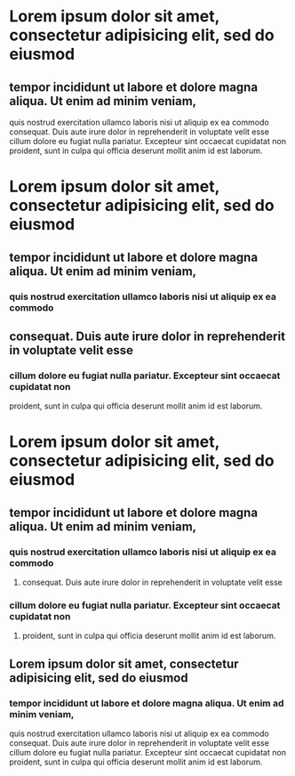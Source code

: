 * Lorem ipsum dolor sit amet, consectetur adipisicing elit, sed do eiusmod
** tempor incididunt ut labore et dolore magna aliqua. Ut enim ad minim veniam,
quis nostrud exercitation ullamco laboris nisi ut aliquip ex ea commodo
consequat. Duis aute irure dolor in reprehenderit in voluptate velit esse
cillum dolore eu fugiat nulla pariatur. Excepteur sint occaecat cupidatat non
proident, sunt in culpa qui officia deserunt mollit anim id est laborum.

* Lorem ipsum dolor sit amet, consectetur adipisicing elit, sed do eiusmod
** tempor incididunt ut labore et dolore magna aliqua. Ut enim ad minim veniam,
*** quis nostrud exercitation ullamco laboris nisi ut aliquip ex ea commodo
** consequat. Duis aute irure dolor in reprehenderit in voluptate velit esse
*** cillum dolore eu fugiat nulla pariatur. Excepteur sint occaecat cupidatat non
proident, sunt in culpa qui officia deserunt mollit anim id est laborum.

* Lorem ipsum dolor sit amet, consectetur adipisicing elit, sed do eiusmod
** tempor incididunt ut labore et dolore magna aliqua. Ut enim ad minim veniam,
*** quis nostrud exercitation ullamco laboris nisi ut aliquip ex ea commodo
***** consequat. Duis aute irure dolor in reprehenderit in voluptate velit esse
*** cillum dolore eu fugiat nulla pariatur. Excepteur sint occaecat cupidatat non
**** proident, sunt in culpa qui officia deserunt mollit anim id est laborum.
** Lorem ipsum dolor sit amet, consectetur adipisicing elit, sed do eiusmod
*** tempor incididunt ut labore et dolore magna aliqua. Ut enim ad minim veniam,
quis nostrud exercitation ullamco laboris nisi ut aliquip ex ea commodo
consequat. Duis aute irure dolor in reprehenderit in voluptate velit esse
cillum dolore eu fugiat nulla pariatur. Excepteur sint occaecat cupidatat non
proident, sunt in culpa qui officia deserunt mollit anim id est laborum.





